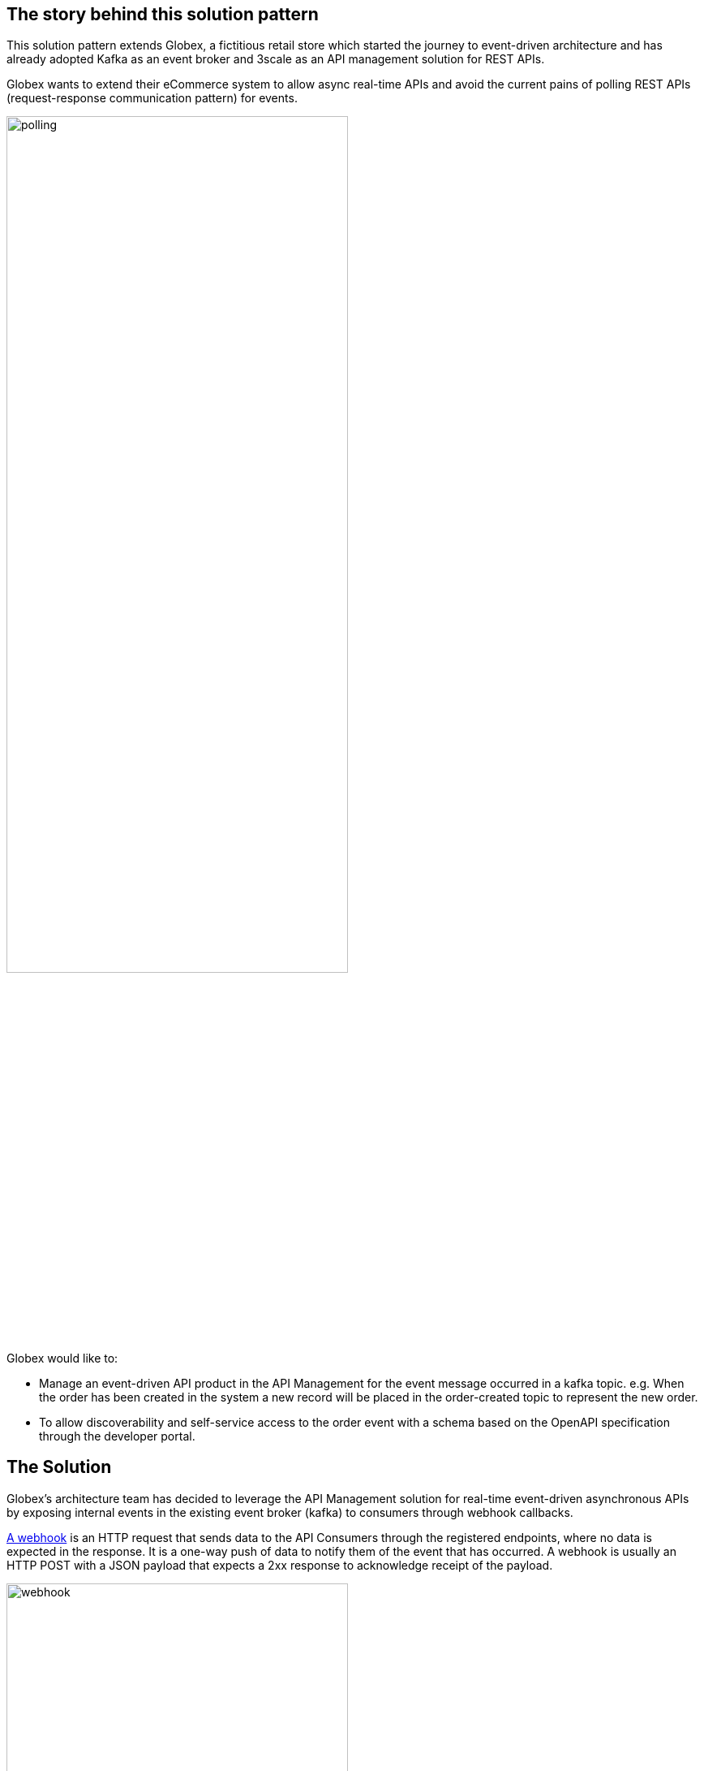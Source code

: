 == The story behind this solution pattern

This solution pattern extends Globex, a fictitious retail store which started the journey to event-driven architecture and has already adopted Kafka as an event broker and 3scale as an API management solution for REST APIs.

Globex wants to extend their eCommerce system to allow async real-time APIs and avoid the current pains of polling REST APIs (request-response communication pattern) for events. 

image::polling.png[width=70%]

Globex would like to:

- Manage an event-driven API product in the API Management for the event message occurred in a kafka topic. e.g. When the order has been created in the system a new record will be placed in the order-created topic to represent the new order.

- To allow discoverability and self-service access to the order event with a schema based on the OpenAPI specification through the developer portal.


== The Solution

Globex’s architecture team has decided to leverage the API Management solution for real-time event-driven asynchronous APIs by exposing internal events in the existing event broker (kafka) to consumers through webhook callbacks.

https://www.redhat.com/en/topics/automation/what-is-a-webhook[A webhook] is an HTTP request that sends data to the API Consumers through the registered endpoints, where no data is expected in the response. It is a one-way push of data to notify them of the event that has occurred. A webhook is usually an HTTP POST with a JSON payload that expects a 2xx response to acknowledge receipt of the payload.

image::webhook.png[width=70%]

In this pattern, you will learn how to design and build a reliable, secure and scalable webhook delivery system.